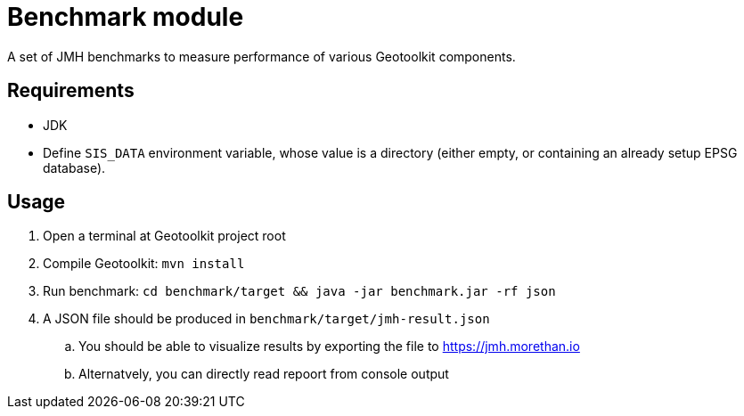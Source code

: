 # Benchmark module

A set of JMH benchmarks to measure performance of various Geotoolkit components.

## Requirements

 * JDK 
 * Define `SIS_DATA` environment variable, whose value is a directory (either empty, or containing an already setup EPSG database).

## Usage

. Open a terminal at Geotoolkit project root
. Compile Geotoolkit: `mvn install`
. Run benchmark: `cd benchmark/target && java -jar benchmark.jar -rf json`
. A JSON file should be produced in `benchmark/target/jmh-result.json`
.. You should be able to visualize results by exporting the file to https://jmh.morethan.io
.. Alternatvely, you can directly read repoort from console output

